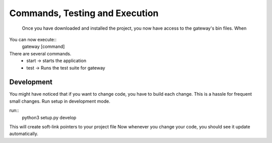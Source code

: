 =============
Commands, Testing and Execution
=============
   Once you have downloaded and installed the project, you now have access to the gateway's bin files. When

You can now execute::
     gateway [command]

There are several commands.
 * start -> starts the application
 * test -> Runs the test suite for gateway



--------------
Development
--------------
You might have noticed that if you want to change code, you have to build each
change. This is a hassle for frequent small changes. Run setup in development
mode.

run::
    python3 setup.py develop

This will create soft-link pointers to your project file
Now whenever you change your code, you should see it update automatically. 

